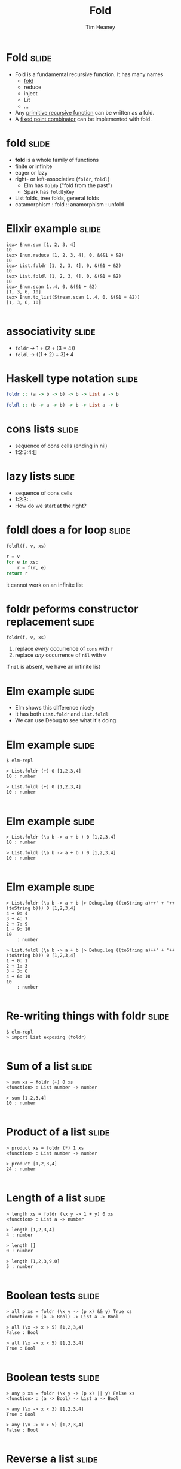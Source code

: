 #+Title: Fold
#+Author: Tim Heaney
#+Email: theaney@gmail.com

* Fold                                                                :slide:

- Fold is a fundamental recursive function. It has many names
  + [[https://en.wikipedia.org/wiki/Fold_%28higher-order_function%29][fold]] 
  + reduce
  + inject
  + Lit
  + ...
- Any [[https://en.wikipedia.org/wiki/Primitive_recursive_function][primitive recursive function]] can be written as a fold.
- A [[https://en.wikipedia.org/wiki/Fixed_point_combinator][fixed point combinator]] can be implemented with fold.

* fold                                                                :slide:

- *fold* is a whole family of functions
- finite or infinite
- eager or lazy
- right- or left-associative (~foldr~, ~foldl~)
  + Elm has ~foldp~ ("fold from the past")
  + Spark has ~foldByKey~
- List folds, tree folds, general folds
- catamorphism \colon fold \colon\colon anamorphism \colon unfold

* Elixir example                                                      :slide:

#+BEGIN_SRC 
iex> Enum.sum [1, 2, 3, 4]    
10
iex> Enum.reduce [1, 2, 3, 4], 0, &(&1 + &2)
10
iex> List.foldr [1, 2, 3, 4], 0, &(&1 + &2)
10
iex> List.foldl [1, 2, 3, 4], 0, &(&1 + &2) 
10
iex> Enum.scan 1..4, 0, &(&1 + &2)                
[1, 3, 6, 10]
iex> Enum.to_list(Stream.scan 1..4, 0, &(&1 + &2))  
[1, 3, 6, 10]

#+END_SRC

* associativity                                                       :slide:

- ~foldr~ -> 1 + (2 + (3 + 4))
- ~foldl~ -> ((1 + 2) + 3)+ 4

* Haskell type notation                                               :slide:

#+BEGIN_SRC haskell
foldr :: (a -> b -> b) -> b -> List a -> b

foldl :: (b -> a -> b) -> b -> List a -> b

#+END_SRC

* cons lists                                                          :slide:

- sequence of cons cells (ending in nil)
- 1:2:3:4:[]

* lazy lists                                                          :slide:

- sequence of cons cells
- 1:2:3:...
- How do we start at the right?

* foldl does a for loop                                               :slide:

~foldl(f, v, xs)~

#+BEGIN_SRC python
r = v
for e in xs:
    r = f(r, e)
return r

#+END_SRC

it cannot work on an infinite list

* foldr peforms constructor replacement                               :slide:

~foldr(f, v, xs)~

1. replace /every/ occurrence of ~cons~ with ~f~
1. replace /any/ occurrence of ~nil~ with ~v~

if ~nil~ is absent, we have an infinite list

* Elm example                                                         :slide:

- Elm shows this difference nicely
- It has both ~List.foldr~ and ~List.foldl~
- We can use Debug to see what it's doing

* Elm example                                                         :slide:

#+BEGIN_SRC
$ elm-repl

> List.foldr (+) 0 [1,2,3,4]
10 : number

> List.foldl (+) 0 [1,2,3,4]
10 : number

#+END_SRC

* Elm example                                                         :slide:

#+BEGIN_SRC
> List.foldr (\a b -> a + b ) 0 [1,2,3,4]
10 : number

> List.foldl (\a b -> a + b ) 0 [1,2,3,4]
10 : number

#+END_SRC

* Elm example                                                         :slide:

#+BEGIN_SRC
> List.foldr (\a b -> a + b |> Debug.log ((toString a)++" + "++(toString b))) 0 [1,2,3,4]
4 + 0: 4
3 + 4: 7
2 + 7: 9
1 + 9: 10
10
    : number

> List.foldl (\a b -> a + b |> Debug.log ((toString a)++" + "++(toString b))) 0 [1,2,3,4]
1 + 0: 1
2 + 1: 3
3 + 3: 6
4 + 6: 10
10
    : number

#+END_SRC

* Re-writing things with foldr                                        :slide:
#+BEGIN_SRC
$ elm-repl 
> import List exposing (foldr)

#+END_SRC

* Sum of a list                                                       :slide:
#+BEGIN_SRC
> sum xs = foldr (+) 0 xs
<function> : List number -> number

> sum [1,2,3,4]
10 : number

#+END_SRC

* Product of a list                                                   :slide:
#+BEGIN_SRC
> product xs = foldr (*) 1 xs
<function> : List number -> number

> product [1,2,3,4]
24 : number

#+END_SRC

* Length of a list                                                    :slide:
#+BEGIN_SRC
> length xs = foldr (\x y -> 1 + y) 0 xs
<function> : List a -> number

> length [1,2,3,4]
4 : number

> length []
0 : number

> length [1,2,3,9,0]
5 : number

#+END_SRC

* Boolean tests                                                       :slide:
#+BEGIN_SRC
> all p xs = foldr (\x y -> (p x) && y) True xs
<function> : (a -> Bool) -> List a -> Bool

> all (\x -> x > 5) [1,2,3,4]
False : Bool

> all (\x -> x < 5) [1,2,3,4]
True : Bool

#+END_SRC

* Boolean tests                                                       :slide:
#+BEGIN_SRC
> any p xs = foldr (\x y -> (p x) || y) False xs
<function> : (a -> Bool) -> List a -> Bool

> any (\x -> x < 3) [1,2,3,4]
True : Bool

> any (\x -> x > 5) [1,2,3,4]
False : Bool

#+END_SRC

* Reverse a list                                                      :slide:

- List append in Elm is ++
#+BEGIN_SRC
> reverse xs = foldr (\x y -> y ++ [x]) [] xs
<function> : List a -> List a

> reverse [1,2,3,4]
[4,3,2,1] : List number

#+END_SRC

* Map a function to a list                                            :slide:

- List cons in Elm is \colon\colon
#+BEGIN_SRC
> map f xs = foldr (\x y -> f x :: y) [] xs
<function> : (a -> b) -> List a -> List b

> map (\x -> x + 10) [1,2,3,4]
[11,12,13,14] : List number

#+END_SRC

* reduce                                                              :slide:

- Clojure (like many other languages) has ~reduce~
- This is the same as ~foldl~

#+BEGIN_SRC clojure
(reduce + [1 2 3 4])
#+END_SRC

* Defining folds in Clojure                                           :slide:

#+BEGIN_SRC clojure
(defn foldr [f val coll]
  (if (empty? coll) val
    (f (foldr f val (rest coll)) (first coll))))

(defn foldl [f val coll]
  (if (empty? coll) val
    (foldl f (f val (first coll)) (rest coll))))

#+END_SRC

* Clojure Example                                                     :slide:

#+BEGIN_SRC
user=> (+ 1 2 3 4)
10
user=> (reduce + [1 2 3 4])
10
user=> (foldr + 0 [1 2 3 4])
10
user=> (foldl + 0 [1 2 3 4])
10

#+END_SRC

* Clojure reducers and transducers                                    :slide:

- https://clojuredocs.org/clojure.core.reducers/fold
- https://clojure.org/reference/transducers

* Reference (paper)                                                   :slide:

- Graham Hutton
- A tutorial on the universality and expressiveness of fold
- Journal of Functional Programming, July 1999
- [[http://www.cs.nott.ac.uk/~pszgmh/fold.pdf][fold.pdf]]

* Reference (talk)                                                    :slide:

- Tony Morris
- Explain List Folds to Yourself
- Brisbane Functional Programming Group, 23 April 2013
- [[http://blog.tmorris.net/posts/list-folds-bfpg/index.html][List Folds at BFPG]]

* Contact                                                             :slide:

- @oylenshpeegul
- oylenshpeegul@gmail.com


#+OPTIONS: num:nil tags:t

#+TAGS: slide(s)

#+HTML_HEAD_EXTRA: <link rel="stylesheet" type="text/css" href="common.css" />
#+HTML_HEAD_EXTRA: <link rel="stylesheet" type="text/css" href="screen.css" media="screen" />
#+HTML_HEAD_EXTRA: <link rel="stylesheet" type="text/css" href="projection.css" media="projection" />
#+HTML_HEAD_EXTRA: <link rel="stylesheet" type="text/css" href="presenter.css" media="presenter" />

#+BEGIN_EXPORT html
<script type="text/javascript" src="org-html-slideshow.js"></script>
#+END_EXPORT

# Local Variables:
# org-html-head-include-default-style: nil
# org-html-head-include-scripts: nil
# End:
